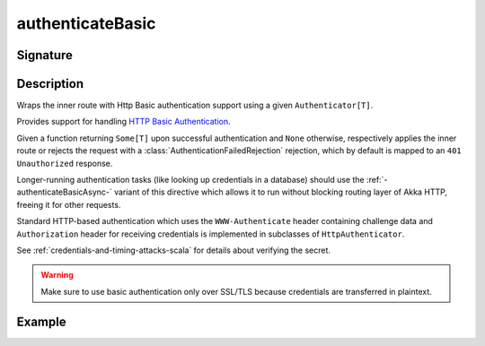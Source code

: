 .. _-authenticateBasic-:

authenticateBasic
=================

Signature
---------

.. includecode:: ../../../../../../../../../akka-http/src/main/scala/akka/http/scaladsl/server/directives/SecurityDirectives.scala#authenticator

.. includecode2:: ../../../../../../../../../akka-http/src/main/scala/akka/http/scaladsl/server/directives/SecurityDirectives.scala
   :snippet: authenticateBasic

Description
-----------
Wraps the inner route with Http Basic authentication support using a given ``Authenticator[T]``.

Provides support for handling `HTTP Basic Authentication`_.

Given a function returning ``Some[T]`` upon successful authentication and ``None`` otherwise,
respectively applies the inner route or rejects the request with a :class:`AuthenticationFailedRejection` rejection,
which by default is mapped to an ``401 Unauthorized`` response.

Longer-running authentication tasks (like looking up credentials in a database) should use the :ref:`-authenticateBasicAsync-`
variant of this directive which allows it to run without blocking routing layer of Akka HTTP, freeing it for other requests.

Standard HTTP-based authentication which uses the ``WWW-Authenticate`` header containing challenge data and
``Authorization`` header for receiving credentials is implemented in subclasses of ``HttpAuthenticator``.

See :ref:`credentials-and-timing-attacks-scala` for details about verifying the secret.

.. warning::
  Make sure to use basic authentication only over SSL/TLS because credentials are transferred in plaintext.

.. _HTTP Basic Authentication: https://en.wikipedia.org/wiki/Basic_auth

Example
-------

.. includecode2:: ../../../../code/docs/http/scaladsl/server/directives/SecurityDirectivesExamplesSpec.scala
   :snippet: authenticateBasic-0
